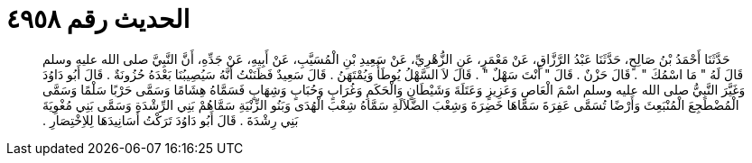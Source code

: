 
= الحديث رقم ٤٩٥٨

[quote.hadith]
حَدَّثَنَا أَحْمَدُ بْنُ صَالِحٍ، حَدَّثَنَا عَبْدُ الرَّزَّاقِ، عَنْ مَعْمَرٍ، عَنِ الزُّهْرِيِّ، عَنْ سَعِيدِ بْنِ الْمُسَيَّبِ، عَنْ أَبِيهِ، عَنْ جَدِّهِ، أَنَّ النَّبِيَّ صلى الله عليه وسلم قَالَ لَهُ ‏"‏ مَا اسْمُكَ ‏"‏ ‏.‏ قَالَ حَزْنٌ ‏.‏ قَالَ ‏"‏ أَنْتَ سَهْلٌ ‏"‏ ‏.‏ قَالَ لاَ السَّهْلُ يُوطَأُ وَيُمْتَهَنُ ‏.‏ قَالَ سَعِيدٌ فَظَنَنْتُ أَنَّهُ سَيُصِيبُنَا بَعْدَهُ حُزُونَةٌ ‏.‏ قَالَ أَبُو دَاوُدَ وَغَيَّرَ النَّبِيُّ صلى الله عليه وسلم اسْمَ الْعَاصِ وَعَزِيزٍ وَعَتَلَةَ وَشَيْطَانٍ وَالْحَكَمِ وَغُرَابٍ وَحُبَابٍ وَشِهَابٍ فَسَمَّاهُ هِشَامًا وَسَمَّى حَرْبًا سَلْمًا وَسَمَّى الْمُضْطَجِعَ الْمُنْبَعِثَ وَأَرْضًا تُسَمَّى عَفِرَةَ سَمَّاهَا خَضِرَةَ وَشِعْبَ الضَّلاَلَةِ سَمَّاهُ شِعْبَ الْهُدَى وَبَنُو الزِّنْيَةِ سَمَّاهُمْ بَنِي الرِّشْدَةِ وَسَمَّى بَنِي مُغْوِيَةَ بَنِي رِشْدَةَ ‏.‏ قَالَ أَبُو دَاوُدَ تَرَكْتُ أَسَانِيدَهَا لِلاِخْتِصَارِ ‏.‏